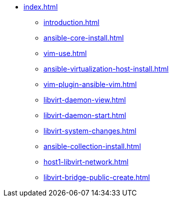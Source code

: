 * xref:index.adoc[]
** xref:introduction.adoc[]
** xref:ansible-core-install.adoc[]
** xref:vim-use.adoc[]
** xref:ansible-virtualization-host-install.adoc[]
** xref:vim-plugin-ansible-vim.adoc[]
** xref:libvirt-daemon-view.adoc[]
** xref:libvirt-daemon-start.adoc[]
** xref:libvirt-system-changes.adoc[]
** xref:ansible-collection-install.adoc[]
** xref:host1-libvirt-network.adoc[]
** xref:libvirt-bridge-public-create.adoc[]

